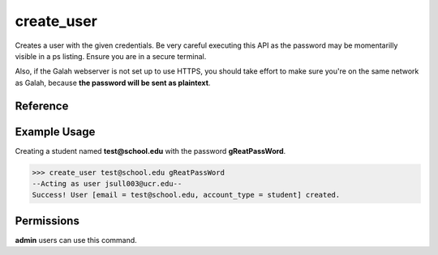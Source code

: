 create_user
===========

Creates a user with the given credentials. Be very careful executing this
API as the password may be momentarilly visible in a ps listing. Ensure you
are in a secure terminal.

Also, if the Galah webserver is not set up to use HTTPS, you should take
effort to make sure you're on the same network as Galah, because **the
password will be sent as plaintext**.

Reference
---------

.. function:: create_user(email[, password = '', account_type = 'student']):

    :param email: The email the user will use to sign in.
    
    :param password: The users password, it will be immediately hashed. You can
                     specify a blank password in which case the user will have
                     to long in through OAuth2.

    :param account_type: The account type. Current available options are
                         student, teacher, or admin. Multiple account types are
                         not legal.

Example Usage
-------------

Creating a student named **test@school.edu** with the password
**gReatPassWord**.

>>> create_user test@school.edu gReatPassWord
--Acting as user jsull003@ucr.edu--
Success! User [email = test@school.edu, account_type = student] created.

Permissions
-----------

**admin** users can use this command.